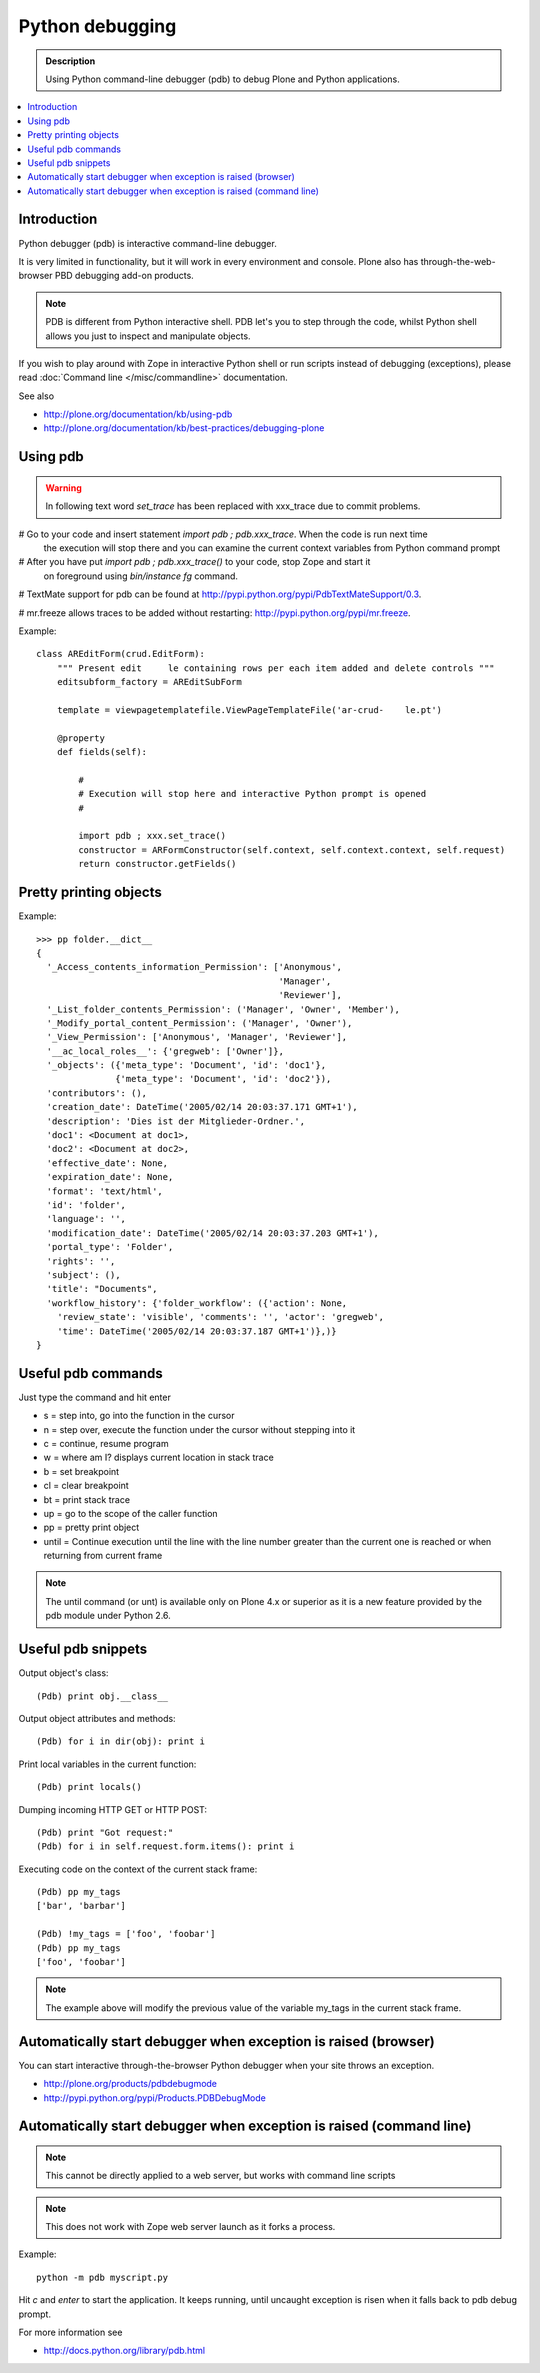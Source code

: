 =====================
 Python debugging
=====================

.. admonition:: Description

        Using Python command-line debugger (pdb) to debug Plone and Python applications.
       
.. contents :: :local:

Introduction
------------

Python debugger (pdb) is interactive command-line debugger.

It is very limited in functionality, but it will work in every environment
and console. Plone also has through-the-web-browser PBD debugging
add-on products.


.. note::

        PDB is different from Python interactive shell. PDB let's you to step 
        through the code, whilst Python shell allows you just to inspect
        and manipulate objects.
        
If you wish to play around with Zope in interactive Python shell or run scripts instead of debugging (exceptions),
please read :doc:`Command line </misc/commandline>` documentation.        

See also

* http://plone.org/documentation/kb/using-pdb

* http://plone.org/documentation/kb/best-practices/debugging-plone

Using pdb
----------

.. warning:: In following text word *set_trace* has been replaced with xxx_trace
             due to commit problems.

# Go to your code and insert statement *import pdb ; pdb.xxx_trace*. When the code is run next time
  the execution will stop there and you can examine the current context variables from
  Python command prompt

# After you have put *import pdb ; pdb.xxx_trace()* to your code, stop Zope and start it
  on foreground using *bin/instance fg* command.
  
# TextMate support for pdb can be found at `http://pypi.python.org/pypi/PdbTextMateSupport/0.3 <http://pypi.python.org/pypi/PdbTextMateSupport/0.3>`_.

# mr.freeze allows traces to be added without restarting: `http://pypi.python.org/pypi/mr.freeze <http://pypi.python.org/pypi/mr.freeze>`_.

Example::

    class AREditForm(crud.EditForm):
        """ Present edit     le containing rows per each item added and delete controls """
        editsubform_factory = AREditSubForm

        template = viewpagetemplatefile.ViewPageTemplateFile('ar-crud-    le.pt')

        @property
        def fields(self):

            #
            # Execution will stop here and interactive Python prompt is opened
            #

            import pdb ; xxx.set_trace()
            constructor = ARFormConstructor(self.context, self.context.context, self.request)
            return constructor.getFields()
            
Pretty printing objects
-----------------------

Example::

        >>> pp folder.__dict__
        {
          '_Access_contents_information_Permission': ['Anonymous',
                                                      'Manager',
                                                      'Reviewer'],
          '_List_folder_contents_Permission': ('Manager', 'Owner', 'Member'),
          '_Modify_portal_content_Permission': ('Manager', 'Owner'),
          '_View_Permission': ['Anonymous', 'Manager', 'Reviewer'],
          '__ac_local_roles__': {'gregweb': ['Owner']},
          '_objects': ({'meta_type': 'Document', 'id': 'doc1'},
                       {'meta_type': 'Document', 'id': 'doc2'}),
          'contributors': (),
          'creation_date': DateTime('2005/02/14 20:03:37.171 GMT+1'),
          'description': 'Dies ist der Mitglieder-Ordner.',
          'doc1': <Document at doc1>,
          'doc2': <Document at doc2>,
          'effective_date': None,
          'expiration_date': None,
          'format': 'text/html',
          'id': 'folder',
          'language': '',
          'modification_date': DateTime('2005/02/14 20:03:37.203 GMT+1'),
          'portal_type': 'Folder',
          'rights': '',
          'subject': (),
          'title': "Documents",
          'workflow_history': {'folder_workflow': ({'action': None, 
            'review_state': 'visible', 'comments': '', 'actor': 'gregweb', 
            'time': DateTime('2005/02/14 20:03:37.187 GMT+1')},)}
        }
                
            
Useful pdb commands
-------------------

Just type the command and hit enter

* s = step into, go into the function in the cursor

* n = step over, execute the function under the cursor without stepping into it

* c = continue, resume program

* w = where am I? displays current location in stack trace

* b = set breakpoint

* cl = clear breakpoint

* bt = print stack trace

* up = go to the scope of the caller function           

* pp = pretty print object

* until = Continue execution until the line with the line number greater than
  the current one is reached or when returning from current frame

.. note::
        
        The until command (or unt) is available only on Plone 4.x or superior
        as it is a new feature provided by the pdb module under Python 2.6.


Useful pdb snippets
---------------------

Output object's class::

    (Pdb) print obj.__class__

Output object attributes and methods::

    (Pdb) for i in dir(obj): print i

Print local variables in the current function::

    (Pdb) print locals()

Dumping incoming HTTP GET or HTTP POST::

    (Pdb) print "Got request:"
    (Pdb) for i in self.request.form.items(): print i

Executing code on the context of the current stack frame::

    (Pdb) pp my_tags
    ['bar', 'barbar']

    (Pdb) !my_tags = ['foo', 'foobar']
    (Pdb) pp my_tags
    ['foo', 'foobar']


.. note::
         
         The example above will modify the previous value of the variable
         my_tags in the current stack frame.

        
Automatically start debugger when exception is raised (browser)
------------------------------------------------------------------

You can start interactive through-the-browser Python debugger when your site 
throws an exception.

* http://plone.org/products/pdbdebugmode

* http://pypi.python.org/pypi/Products.PDBDebugMode
        

Automatically start debugger when exception is raised (command line)
---------------------------------------------------------------------

.. note ::

        This cannot be directly applied to a web server, but works with command line scripts

.. note::
        
        This does not work with Zope web server launch as it forks a process.

Example::
        
        python -m pdb myscript.py

Hit *c* and *enter* to start the application. It keeps running, until uncaught exception
is risen when it falls back to pdb debug prompt.

        
For more information see

* http://docs.python.org/library/pdb.html